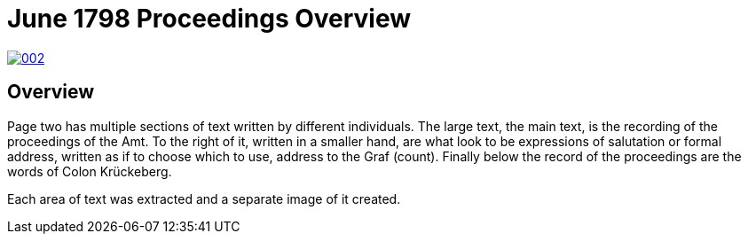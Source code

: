 = June 1798 Proceedings Overview
:page-role: wide

image::002.png[link=self]

== Overview

Page two has multiple sections of text written by different individuals. The large text, the main text, is the recording of the
proceedings of the Amt. To the right of it, written in a smaller hand, are what look to be expressions of salutation or formal
address, written as if to choose which to use, address to the Graf (count). Finally below the record of the proceedings are the
words of Colon Krückeberg.

Each area of text was extracted and a separate image of it created.

